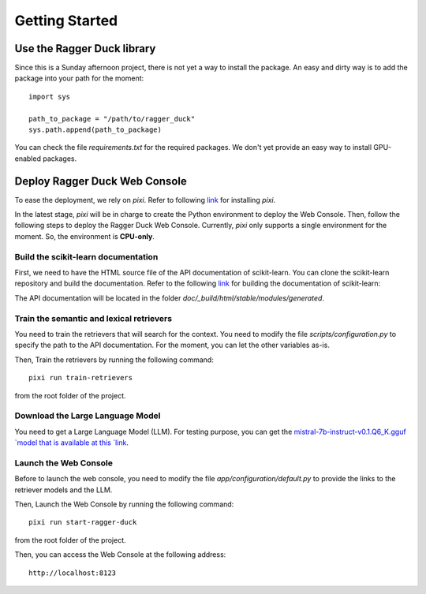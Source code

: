 .. _getting_started:

###############
Getting Started
###############

Use the Ragger Duck library
===========================

Since this is a Sunday afternoon project, there is not yet a way to install the
package. An easy and dirty way is to add the package into your path for the moment::

  import sys

  path_to_package = "/path/to/ragger_duck"
  sys.path.append(path_to_package)

You can check the file `requirements.txt` for the required packages. We don't yet
provide an easy way to install GPU-enabled packages.

Deploy Ragger Duck Web Console
==============================

To ease the deployment, we rely on `pixi`. Refer to following
`link <https://pixi.sh/#installation>`_ for installing `pixi`.

In the latest stage, `pixi` will be in charge to create the Python environment to
deploy the Web Console. Then, follow the following steps to deploy the Ragger Duck Web
Console. Currently, `pixi` only supports a single environment for the moment. So,
the environment is **CPU-only**.

Build the scikit-learn documentation
------------------------------------

First, we need to have the HTML source file of the API documentation of scikit-learn.
You can clone the scikit-learn repository and build the documentation. Refer to the
following `link <https://scikit-learn.org/dev/developers/contributing.html#building-the-documentation>`_
for building the documentation of scikit-learn:

The API documentation will be located in the folder
`doc/_build/html/stable/modules/generated`.

Train the semantic and lexical retrievers
-----------------------------------------

You need to train the retrievers that will search for the context. You need to modify
the file `scripts/configuration.py` to specify the path to the API documentation.
For the moment, you can let the other variables as-is.

Then, Train the retrievers by running the following command::

  pixi run train-retrievers

from the root folder of the project.

Download the Large Language Model
---------------------------------

You need to get a Large Language Model (LLM). For testing purpose, you can get the
`mistral-7b-instruct-v0.1.Q6_K.gguf `model that is available at this
`link <https://huggingface.co/TheBloke/Mistral-7B-Instruct-v0.1-GGUF/tree/main>`_.

Launch the Web Console
----------------------

Before to launch the web console, you need to modify the file
`app/configuration/default.py` to provide the links to the retriever models and the
LLM.

Then, Launch the Web Console by running the following command::

  pixi run start-ragger-duck

from the root folder of the project.

Then, you can access the Web Console at the following address::

  http://localhost:8123
